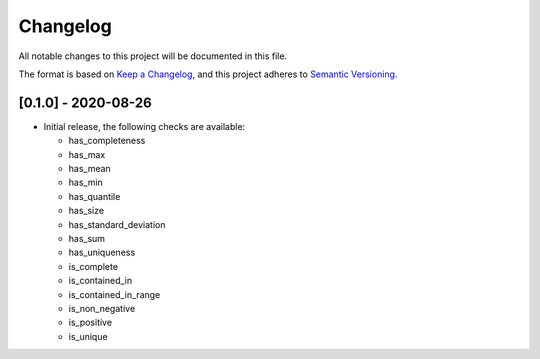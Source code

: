 Changelog
=========

All notable changes to this project will be documented in this file.

The format is based on `Keep a
Changelog <https://keepachangelog.com/en/1.0.0/>`__, and this project
adheres to `Semantic
Versioning <https://semver.org/spec/v2.0.0.html>`__.

[0.1.0] - 2020-08-26
--------------------

-  Initial release, the following checks are available:

   - has_completeness
   - has_max
   - has_mean
   - has_min
   - has_quantile
   - has_size
   - has_standard_deviation
   - has_sum
   - has_uniqueness
   - is_complete
   - is_contained_in
   - is_contained_in_range
   - is_non_negative
   - is_positive
   - is_unique
